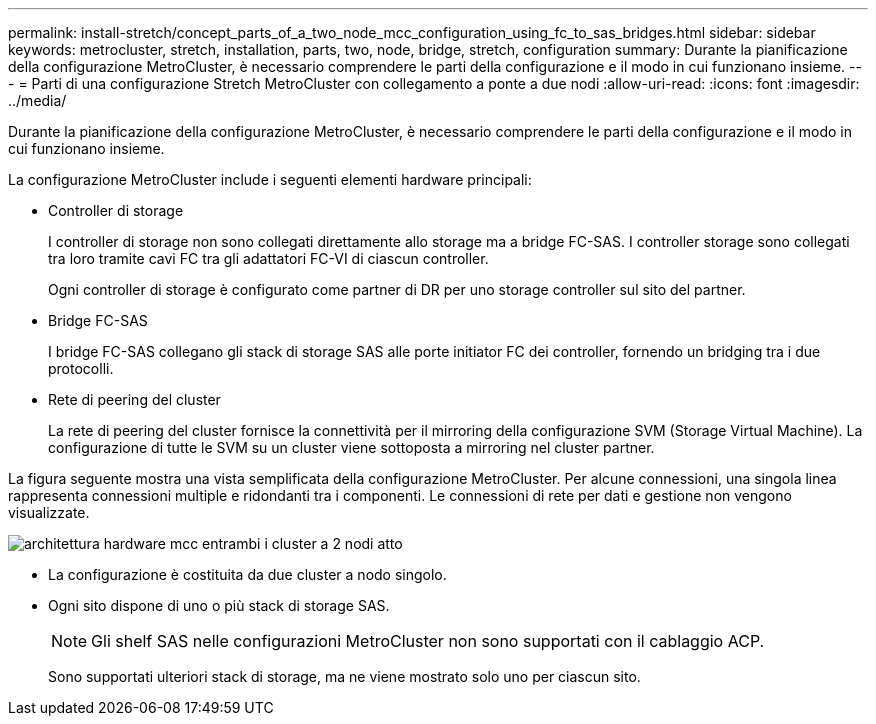 ---
permalink: install-stretch/concept_parts_of_a_two_node_mcc_configuration_using_fc_to_sas_bridges.html 
sidebar: sidebar 
keywords: metrocluster, stretch, installation, parts, two, node, bridge, stretch, configuration 
summary: Durante la pianificazione della configurazione MetroCluster, è necessario comprendere le parti della configurazione e il modo in cui funzionano insieme. 
---
= Parti di una configurazione Stretch MetroCluster con collegamento a ponte a due nodi
:allow-uri-read: 
:icons: font
:imagesdir: ../media/


[role="lead"]
Durante la pianificazione della configurazione MetroCluster, è necessario comprendere le parti della configurazione e il modo in cui funzionano insieme.

La configurazione MetroCluster include i seguenti elementi hardware principali:

* Controller di storage
+
I controller di storage non sono collegati direttamente allo storage ma a bridge FC-SAS. I controller storage sono collegati tra loro tramite cavi FC tra gli adattatori FC-VI di ciascun controller.

+
Ogni controller di storage è configurato come partner di DR per uno storage controller sul sito del partner.

* Bridge FC-SAS
+
I bridge FC-SAS collegano gli stack di storage SAS alle porte initiator FC dei controller, fornendo un bridging tra i due protocolli.

* Rete di peering del cluster
+
La rete di peering del cluster fornisce la connettività per il mirroring della configurazione SVM (Storage Virtual Machine). La configurazione di tutte le SVM su un cluster viene sottoposta a mirroring nel cluster partner.



La figura seguente mostra una vista semplificata della configurazione MetroCluster. Per alcune connessioni, una singola linea rappresenta connessioni multiple e ridondanti tra i componenti. Le connessioni di rete per dati e gestione non vengono visualizzate.

image::../media/mcc_hardware_architecture_both_clusters_2_node_atto.gif[architettura hardware mcc entrambi i cluster a 2 nodi atto]

* La configurazione è costituita da due cluster a nodo singolo.
* Ogni sito dispone di uno o più stack di storage SAS.
+

NOTE: Gli shelf SAS nelle configurazioni MetroCluster non sono supportati con il cablaggio ACP.

+
Sono supportati ulteriori stack di storage, ma ne viene mostrato solo uno per ciascun sito.


